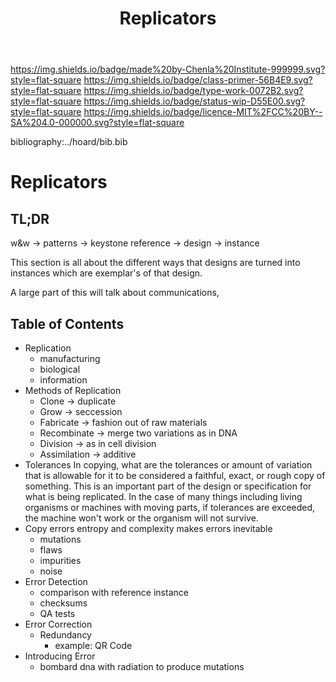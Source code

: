 #   -*- mode: org; fill-column: 60 -*-

#+TITLE: Replicators
#+STARTUP: showall
#+TOC: headlines 4
#+PROPERTY: filename

[[https://img.shields.io/badge/made%20by-Chenla%20Institute-999999.svg?style=flat-square]] 
[[https://img.shields.io/badge/class-primer-56B4E9.svg?style=flat-square]]
[[https://img.shields.io/badge/type-work-0072B2.svg?style=flat-square]]
[[https://img.shields.io/badge/status-wip-D55E00.svg?style=flat-square]]
[[https://img.shields.io/badge/licence-MIT%2FCC%20BY--SA%204.0-000000.svg?style=flat-square]]

bibliography:../hoard/bib.bib

* Replicators
:PROPERTIES:
:CUSTOM_ID:
:Name:     /home/deerpig/proj/chenla/warp/ww-replicators.org
:Created:  2018-04-03T19:13@Prek Leap (11.642600N-104.919210W)
:ID:       19a89240-4242-441d-9ac2-e4fa340885b8
:VER:      576029703.462139349
:GEO:      48P-491193-1287029-15
:BXID:     proj:JRY6-5750
:Class:    primer
:Type:     work
:Status:   wip
:Licence:  MIT/CC BY-SA 4.0
:END:

** TL;DR

w&w -> patterns -> keystone reference -> design -> instance

This section is all about the different ways that designs are turned
into instances which are exemplar's of that design.



A large part of this will talk about communications, 


** Table of Contents


  - Replication
    - manufacturing
    - biological
    - information
  - Methods of Replication
    - Clone        -> duplicate
    - Grow         -> seccession
    - Fabricate    -> fashion out of raw materials
    - Recombinate  -> merge two variations as in DNA
    - Division     -> as in cell division
    - Assimilation -> additive
  - Tolerances
    In copying, what are the tolerances or amount of variation that is
    allowable for it to be considered a faithful, exact, or rough copy
    of something.  This is an important part of the design or
    specification for what is being replicated.  In the case of many
    things including living organisms or machines with moving parts,
    if tolerances are exceeded, the machine won't work or the organism
    will not survive.  
  - Copy errors
    entropy and complexity makes errors inevitable
    - mutations
    - flaws
    - impurities
    - noise
  - Error Detection
    - comparison with reference instance
    - checksums
    - QA tests
  - Error Correction
    - Redundancy
      - example: QR Code
  - Introducing Error
    - bombard dna with radiation to produce mutations
